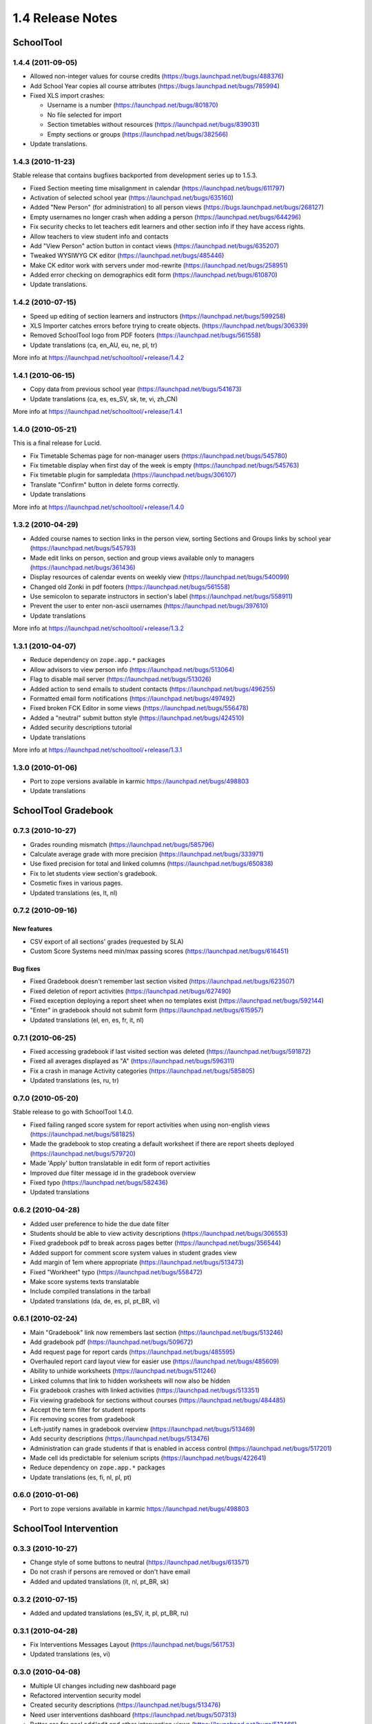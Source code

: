1.4 Release Notes
~~~~~~~~~~~~~~~~~

SchoolTool
==========

1.4.4 (2011-09-05)
------------------

- Allowed non-integer values for course credits (https://bugs.launchpad.net/bugs/488376)
- Add School Year copies all course attributes (https://bugs.launchpad.net/bugs/785994)
- Fixed XLS import crashes:

  + Username is a number (https://launchpad.net/bugs/801870)
  + No file selected for import
  + Section timetables without resources (https://launchpad.net/bugs/839031)
  + Empty sections or groups (https://launchpad.net/bugs/382566)

- Update translations.


1.4.3 (2010-11-23)
------------------

Stable release that contains bugfixes backported from development series up to 1.5.3.

- Fixed Section meeting time misalignment in calendar (https://launchpad.net/bugs/611797)
- Activation of selected school year (https://launchpad.net/bugs/635160)
- Added "New Person" (for administration) to all person views
  (https://bugs.launchpad.net/bugs/268127)
- Empty usernames no longer crash when adding a person (https://launchpad.net/bugs/644296)
- Fix security checks to let teachers edit learners and other section info
  if they have access rights.
- Allow teachers to view student info and contacts
- Add "View Person" action button in contact views (https://launchpad.net/bugs/635207)
- Tweaked WYSIWYG CK editor (https://launchpad.net/bugs/485446)
- Make CK editor work with servers under mod-rewrite (https://launchpad.net/bugs/258951)
- Added error checking on demographics edit form (https://launchpad.net/bugs/610870)
- Update translations.


1.4.2 (2010-07-15)
------------------

- Speed up editing of section learners and instructors (https://launchpad.net/bugs/599258)
- XLS Importer catches errors before trying to create objects. (https://launchpad.net/bugs/306339)
- Removed SchoolTool logo from PDF footers (https://launchpad.net/bugs/561558)
- Update translations (ca, en_AU, eu, ne, pl, tr)

More info at https://launchpad.net/schooltool/+release/1.4.2


1.4.1 (2010-06-15)
------------------

- Copy data from previous school year (https://launchpad.net/bugs/541673)
- Update translations (ca, es, es_SV, sk, te, vi, zh_CN)

More info at https://launchpad.net/schooltool/+release/1.4.1


1.4.0 (2010-05-21)
------------------

This is a final release for Lucid.

- Fix Timetable Schemas page for non-manager users (https://launchpad.net/bugs/545780)
- Fix timetable display when first day of the week is empty (https://launchpad.net/bugs/545763)
- Fix timetable plugin for sampledata (https://launchpad.net/bugs/306107)
- Translate "Confirm" button in delete forms correctly.
- Update translations

More info at https://launchpad.net/schooltool/+release/1.4.0


1.3.2 (2010-04-29)
------------------

- Added course names to section links in the person view, sorting Sections and
  Groups links by school year (https://launchpad.net/bugs/545793)
- Made edit links on person, section and group views available only to managers (https://launchpad.net/bugs/361436)
- Display resources of calendar events on weekly view (https://launchpad.net/bugs/540099)
- Changed old Zonki in pdf footers (https://launchpad.net/bugs/561558)
- Use semicolon to separate instructors in section's label (https://launchpad.net/bugs/558911)
- Prevent the user to enter non-ascii usernames (https://launchpad.net/bugs/397610)
- Update translations

More info at https://launchpad.net/schooltool/+release/1.3.2


1.3.1 (2010-04-07)
------------------

- Reduce dependency on ``zope.app.*`` packages
- Allow advisors to view person info (https://launchpad.net/bugs/513064)
- Flag to disable mail server (https://launchpad.net/bugs/513026)
- Added action to send emails to student contacts (https://launchpad.net/bugs/496255)
- Formatted email form notifications (https://launchpad.net/bugs/497492)
- Fixed broken FCK Editor in some views (https://launchpad.net/bugs/556478)
- Added a "neutral" submit button style (https://launchpad.net/bugs/424510)
- Added security descriptions tutorial
- Update translations

More info at https://launchpad.net/schooltool/+release/1.3.1


1.3.0 (2010-01-06)
------------------

- Port to zope versions available in karmic https://launchpad.net/bugs/498803
- Update translations


SchoolTool Gradebook
====================

0.7.3 (2010-10-27)
------------------

- Grades rounding mismatch (https://launchpad.net/bugs/585796)
- Calculate average grade with more precision (https://launchpad.net/bugs/333971)
- Use fixed precision for total and linked columns (https://launchpad.net/bugs/650838)
- Fix to let students view section's gradebook.
- Cosmetic fixes in various pages.
- Updated translations (es, lt, nl)


0.7.2 (2010-09-16)
------------------

New features
++++++++++++

- CSV export of all sections' grades (requested by SLA)
- Custom Score Systems need min/max passing scores (https://launchpad.net/bugs/616451)

Bug fixes
+++++++++

- Fixed Gradebook doesn't remember last section visited (https://launchpad.net/bugs/623507)
- Fixed deletion of report activities (https://launchpad.net/bugs/627490)
- Fixed exception deploying a report sheet when no templates exist (https://launchpad.net/bugs/592144)
- "Enter" in gradebook should not submit form (https://launchpad.net/bugs/615957)
- Updated translations (el, en, es, fr, it, nl)


0.7.1 (2010-06-25)
------------------

- Fixed accessing gradebook if last visited section was deleted (https://launchpad.net/bugs/591872)
- Fixed all averages displayed as "A" (https://launchpad.net/bugs/596311)
- Fix a crash in manage Activity categories (https://launchpad.net/bugs/585805)
- Updated translations (es, ru, tr)


0.7.0 (2010-05-20)
------------------

Stable release to go with SchoolTool 1.4.0.

- Fixed failing ranged score system for report activities when using non-english views (https://launchpad.net/bugs/581825)
- Made the gradebook to stop creating a default worksheet if there are report sheets deployed (https://launchpad.net/bugs/579720)
- Made 'Apply' button translatable in edit form of report activities
- Improved due filter message id in the gradebook overview
- Fixed typo (https://launchpad.net/bugs/582436)
- Updated translations


0.6.2 (2010-04-28)
------------------

- Added user preference to hide the due date filter
- Students should be able to view activity descriptions (https://launchpad.net/bugs/306553)
- Fixed gradebook pdf to break across pages better (https://launchpad.net/bugs/356544)
- Added support for comment score system values in student grades view
- Add margin of 1em where appropriate (https://launchpad.net/bugs/513473)
- Fixed "Workheet" typo (https://launchpad.net/bugs/558472)
- Make score systems texts translatable
- Include compiled translations in the tarball
- Updated translations (da, de, es, pl, pt_BR, vi)


0.6.1 (2010-02-24)
------------------

- Main "Gradebook" link now remembers last section (https://launchpad.net/bugs/513246)
- Add gradebook pdf (https://launchpad.net/bugs/509672)
- Add request page for report cards (https://launchpad.net/bugs/485595)
- Overhauled report card layout view for easier use (https://launchpad.net/bugs/485609)
- Ability to unhide worksheets (https://launchpad.net/bugs/511246)
- Linked columns that link to hidden worksheets will now also be hidden
- Fix gradebook crashes with linked activities (https://launchpad.net/bugs/513351)
- Fix viewing gradebook for sections without courses (https://launchpad.net/bugs/484485)
- Accept the term filter for student reports
- Fix removing scores from gradebook
- Left-justify names in gradebook overview (https://launchpad.net/bugs/513469)
- Add security descriptions (https://launchpad.net/bugs/513476)
- Administration can grade students if that is enabled in access control
  (https://launchpad.net/bugs/517201)
- Made cell ids predictable for selenium scripts (https://launchpad.net/bugs/422641)
- Reduce dependency on ``zope.app.*`` packages
- Update translations (es, fi, nl, pl, pt)


0.6.0 (2010-01-06)
------------------

- Port to zope versions available in karmic https://launchpad.net/bugs/498803


SchoolTool Intervention
=======================

0.3.3 (2010-10-27)
------------------

- Change style of some buttons to neutral (https://launchpad.net/bugs/613571)
- Do not crash if persons are removed or don't have email
- Added and updated translations (it, nl, pt_BR, sk)


0.3.2 (2010-07-15)
------------------

- Added and updated translations (es_SV, it, pl, pt_BR, ru)


0.3.1 (2010-04-28)
------------------

- Fix Interventions Messages Layout (https://launchpad.net/bugs/561753)
- Updated translations (es, vi)


0.3.0 (2010-04-08)
------------------

- Multiple UI changes including new dashboard page
- Refactored intervention security model
- Created security descriptions (https://launchpad.net/bugs/513476)
- Need user interventions dashboard (https://launchpad.net/bugs/507313)
- Better css for goal add/edit and other intervention views (https://launchpad.net/bugs/513466)
- Evolution script and subscriber for person removal (https://launchpad.net/bugs/523274)
- Need evolution script and subscriber for schoolyear deletion (https://launchpad.net/bugs/523261)
- Search student view now also matches on username
- Do not crash when there are no terms set up (https://launchpad.net/bugs/480616, https://launchpad.net/bugs/540530)
- Added first translations (es, fi, nl, vi)

More info at https://launchpad.net/schooltool.intervention/+release/0.3.0


0.2.1 (2010-02-10)
------------------

- Fix evolution scripts if there is no container yet (https://launchpad.net/bugs/515863)


0.2.0 (2010-01-06)
------------------

- Port to zope versions available in karmic https://launchpad.net/bugs/498803


SchoolTool Lyceum Journal
=========================

0.6.1 (2010-10-20)
------------------

- Update translations


0.6.0 (2010-05-26)
------------------

This release goes with SchoolTool 1.4.0

- Link to Schedule instead of Timetables when there are no periods.
  (https://launchpad.net/bugs/389563)
- Update translations


0.5.3 (2010-04-27)
------------------

- Fix crash with non-ascii usernames (https://launchpad.net/bugs/495872)
- Rename journal tab to "Attendance" for students (https://launchpad.net/bugs/557450)
- Update translations (mn, fi, bg), fix or delete wrong translations.


0.5.2 (2010-04-09)
------------------

- Add security descriptions (https://launchpad.net/bugs/513476)
- Update translations


0.5.1 (2010-02-05)
------------------

- Reduce dependencies
- Fix to work with zc.table >= 0.7.0
- Update translations


0.5.0 (2010-01-06)
------------------

- Port to zope versions available in karmic https://launchpad.net/bugs/498803
- Update translations


SchoolTool CAS
==============

0.4.2 (2010-07-01)
------------------

Final release for SchoolTool 1.4


0.4.1 (2010-04-09)
------------------

- Remove dependency on ``zope.app.security``
- Minor build improvements, add license, etc.


0.4.0 (2010-01-06)
------------------

- Fix for stricter redirect rules in newer zope.publisher


